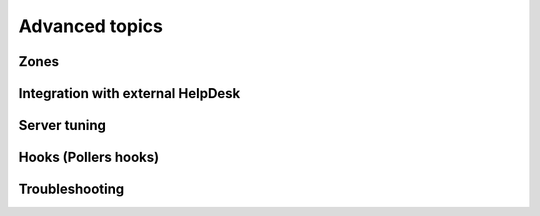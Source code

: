 .. _advanced:


###############
Advanced topics
###############


Zones
=====


Integration with external HelpDesk
==================================


Server tuning
=============


Hooks (Pollers hooks)
=====================


Troubleshooting
===============


